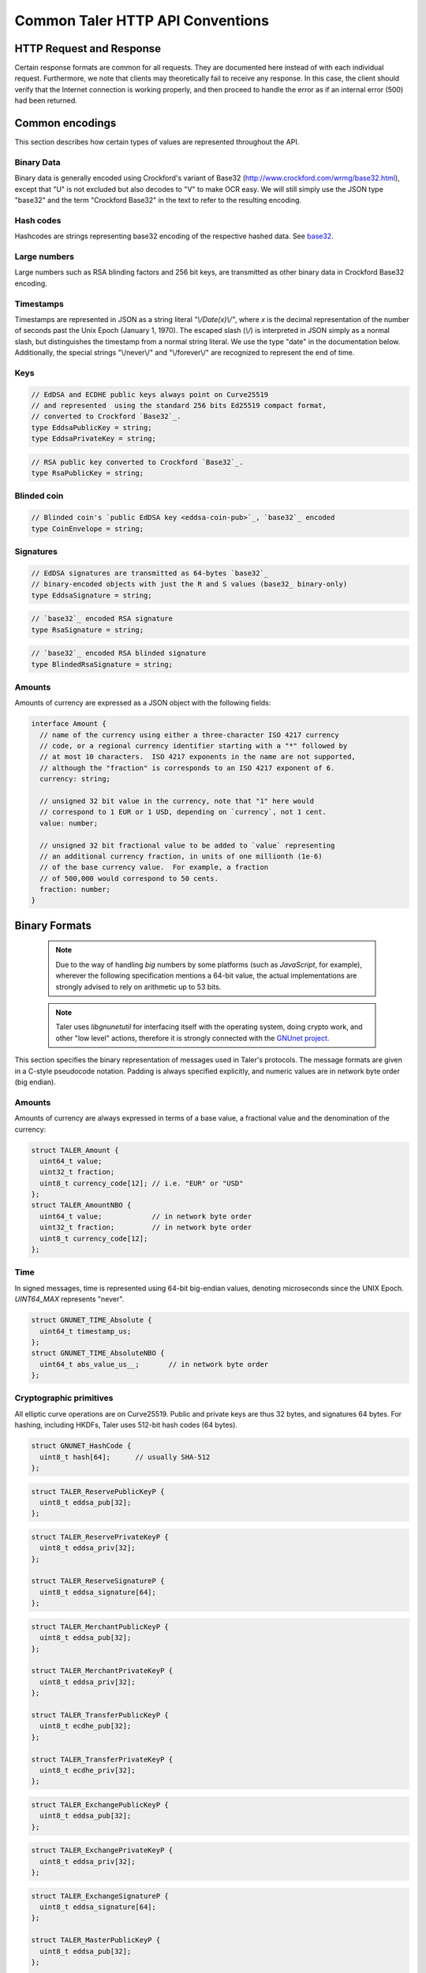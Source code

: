 ..
  This file is part of GNU TALER.
  Copyright (C) 2014, 2015, 2016 GNUnet e.V. and INRIA
  TALER is free software; you can redistribute it and/or modify it under the
  terms of the GNU General Public License as published by the Free Software
  Foundation; either version 2.1, or (at your option) any later version.
  TALER is distributed in the hope that it will be useful, but WITHOUT ANY
  WARRANTY; without even the implied warranty of MERCHANTABILITY or FITNESS FOR
  A PARTICULAR PURPOSE.  See the GNU Lesser General Public License for more details.
  You should have received a copy of the GNU Lesser General Public License along with
  TALER; see the file COPYING.  If not, see <http://www.gnu.org/licenses/>

  @author Christian Grothoff
  @author Marcello Stanisci

.. _http-common:

=================================
Common Taler HTTP API Conventions
=================================


-------------------------
HTTP Request and Response
-------------------------

Certain response formats are common for all requests. They are documented here
instead of with each individual request.  Furthermore, we note that clients may
theoretically fail to receive any response.  In this case, the client should
verify that the Internet connection is working properly, and then proceed to
handle the error as if an internal error (500) had been returned.

.. http:any:: /*


  **Request:**

  Unless specified otherwise, HTTP requests that carry a message body must
  have the content type `application/json`.

  :reqheader Content-Type: application/json

  **Response:**

  :resheader Content-Type: application/json
  :status 200: The request was successful.
  :status 500 Internal server error:
    This always indicates some serious internal operational error of the exchange,
    such as a program bug, database problems, etc., and must not be used for
    client-side problems.  When facing an internal server error, clients should
    retry their request after some delay.  We recommended initially trying after
    1s, twice more at randomized times within 1 minute, then the user should be
    informed and another three retries should be scheduled within the next 24h.
    If the error persists, a report should ultimately be made to the auditor,
    although the auditor API for this is not yet specified.  However, as internal
    server errors are always reported to the exchange operator, a good operator
    should naturally be able to address them in a timely fashion, especially
    within 24h.  When generating an internal server error, the exchange responds with
    a JSON object containing the following fields:
  :status 400 Bad Request: One of the arguments to the request is missing or malformed.

  Unless specified otherwise, all error status codes (4xx and 5xx) have a message
  body with an `ErrorDetail`_ JSON object.

  **Details:**

  .. _ErrorDetail:
  .. _tsref-type-ErrorDetail:
  .. code-block:: tsref

    interface ErrorDetail {

      // Numeric `error code <error-codes>`_ unique to the condition.
      code: number;

      // Human-readable description of the error, i.e. "missing parameter", "commitment violation", ...
      // The other arguments are specific to the error value reported here.
      error: string;

      // Hint about error nature
      hint?: string;

      // Name of the parameter that was bogus (if applicable)
      parameter?: string;

      // Path to the argument that was bogus (if applicable)
      path?: string;

      // Offset of the argument that was bogus (if applicable)
      offset?: string;

      // Index of the argument that was bogus (if applicable)
      index?: string;

      // Name of the object that was bogus (if applicable)
      object?: string;

      // Name of the currency thant was problematic (if applicable)
      currency?: string;

      // Expected type (if applicable).
      type_expected?: string;

      // Type that was provided instead (if applicable).
      type_actual?: string;
    }


.. _encodings-ref:

----------------
Common encodings
----------------

This section describes how certain types of values are represented throughout the API.

.. _base32:
.. _tsref-type-Base32:

Binary Data
^^^^^^^^^^^

Binary data is generally encoded using Crockford's variant of Base32
(http://www.crockford.com/wrmg/base32.html), except that "U" is not excluded
but also decodes to "V" to make OCR easy.  We will still simply use the JSON
type "base32" and the term "Crockford Base32" in the text to refer to the
resulting encoding.

.. _tsref-type-HashCode:

Hash codes
^^^^^^^^^^
Hashcodes are strings representing base32 encoding of the respective hashed
data. See `base32`_.

Large numbers
^^^^^^^^^^^^^

Large numbers such as RSA blinding factors and 256 bit  keys, are transmitted
as other binary data in Crockford Base32 encoding.


.. _tsref-type-Timestamp:

Timestamps
^^^^^^^^^^

Timestamps are represented in JSON as a string literal `"\\/Date(x)\\/"`,
where `x` is the decimal representation of the number of seconds past the
Unix Epoch (January 1, 1970).  The escaped slash (`\\/`) is interpreted in
JSON simply as a normal slash, but distinguishes the timestamp from a normal
string literal.  We use the type "date" in the documentation below.
Additionally, the special strings "\\/never\\/" and "\\/forever\\/" are
recognized to represent the end of time.


.. _public\ key:

Keys
^^^^

.. _`tsref-type-EddsaPublicKey`:
.. _`tsref-type-EcdhePublicKey`:
.. _`tsref-type-EcdhePrivateKey`:
.. _`tsref-type-EddsaPrivateKey`:
.. _`tsref-type-CoinPublicKey`:

.. code-block:: tsref

   // EdDSA and ECDHE public keys always point on Curve25519
   // and represented  using the standard 256 bits Ed25519 compact format,
   // converted to Crockford `Base32`_.
   type EddsaPublicKey = string;
   type EddsaPrivateKey = string;

.. _`tsref-type-RsaPublicKey`:

.. code-block:: tsref

   // RSA public key converted to Crockford `Base32`_.
   type RsaPublicKey = string;

.. _blinded-coin:

Blinded coin
^^^^^^^^^^^^

.. _`tsref-type-CoinEnvelope`:

.. code-block:: tsref

  // Blinded coin's `public EdDSA key <eddsa-coin-pub>`_, `base32`_ encoded
  type CoinEnvelope = string;

.. _signature:

Signatures
^^^^^^^^^^

.. _`tsref-type-EddsaSignature`:

.. code-block:: tsref

  // EdDSA signatures are transmitted as 64-bytes `base32`_
  // binary-encoded objects with just the R and S values (base32_ binary-only)
  type EddsaSignature = string;


.. _`tsref-type-RsaSignature`:

.. code-block:: tsref

  // `base32`_ encoded RSA signature
  type RsaSignature = string;

.. _`tsref-type-BlindedRsaSignature`:

.. code-block:: tsref

  // `base32`_ encoded RSA blinded signature
  type BlindedRsaSignature = string;

.. _amount:

Amounts
^^^^^^^

Amounts of currency are expressed as a JSON object with the following fields:

.. _`tsref-type-Amount`:

.. code-block:: tsref

  interface Amount {
    // name of the currency using either a three-character ISO 4217 currency
    // code, or a regional currency identifier starting with a "*" followed by
    // at most 10 characters.  ISO 4217 exponents in the name are not supported,
    // although the "fraction" is corresponds to an ISO 4217 exponent of 6.
    currency: string;

    // unsigned 32 bit value in the currency, note that "1" here would
    // correspond to 1 EUR or 1 USD, depending on `currency`, not 1 cent.
    value: number;

    // unsigned 32 bit fractional value to be added to `value` representing
    // an additional currency fraction, in units of one millionth (1e-6)
    // of the base currency value.  For example, a fraction
    // of 500,000 would correspond to 50 cents.
    fraction: number;
  }


--------------
Binary Formats
--------------

  .. note::

     Due to the way of handling `big` numbers by some platforms (such as
     `JavaScript`, for example), wherever the following specification mentions
     a 64-bit value, the actual implementations are strongly advised to rely on
     arithmetic up to 53 bits.

  .. note::

     Taler uses `libgnunetutil` for interfacing itself with the operating system,
     doing crypto work, and other "low level" actions, therefore it is strongly
     connected with the `GNUnet project <https://gnunet.org>`_.

This section specifies the binary representation of messages used in Taler's
protocols. The message formats are given in a C-style pseudocode notation.
Padding is always specified explicitly, and numeric values are in network byte
order (big endian).

Amounts
^^^^^^^

Amounts of currency are always expressed in terms of a base value, a fractional
value and the denomination of the currency:

.. sourcecode:: c

  struct TALER_Amount {
    uint64_t value;
    uint32_t fraction;
    uint8_t currency_code[12]; // i.e. "EUR" or "USD"
  };
  struct TALER_AmountNBO {
    uint64_t value;            // in network byte order
    uint32_t fraction;         // in network byte order
    uint8_t currency_code[12];
  };


Time
^^^^

In signed messages, time is represented using 64-bit big-endian values,
denoting microseconds since the UNIX Epoch.  `UINT64_MAX` represents "never".

.. sourcecode:: c

  struct GNUNET_TIME_Absolute {
    uint64_t timestamp_us;
  };
  struct GNUNET_TIME_AbsoluteNBO {
    uint64_t abs_value_us__;       // in network byte order
  };

Cryptographic primitives
^^^^^^^^^^^^^^^^^^^^^^^^

All elliptic curve operations are on Curve25519.  Public and private keys are
thus 32 bytes, and signatures 64 bytes.  For hashing, including HKDFs, Taler
uses 512-bit hash codes (64 bytes).

.. sourcecode:: c

   struct GNUNET_HashCode {
     uint8_t hash[64];      // usually SHA-512
   };

.. _reserve-pub:
.. sourcecode:: c

   struct TALER_ReservePublicKeyP {
     uint8_t eddsa_pub[32];
   };

.. _reserve-priv:
.. sourcecode:: c

   struct TALER_ReservePrivateKeyP {
     uint8_t eddsa_priv[32];
   };

   struct TALER_ReserveSignatureP {
     uint8_t eddsa_signature[64];
   };

.. _merchant-pub:
.. sourcecode:: c

   struct TALER_MerchantPublicKeyP {
     uint8_t eddsa_pub[32];
   };

   struct TALER_MerchantPrivateKeyP {
     uint8_t eddsa_priv[32];
   };

   struct TALER_TransferPublicKeyP {
     uint8_t ecdhe_pub[32];
   };

   struct TALER_TransferPrivateKeyP {
     uint8_t ecdhe_priv[32];
   };

.. _sign-key-pub:
.. sourcecode:: c

   struct TALER_ExchangePublicKeyP {
     uint8_t eddsa_pub[32];
   };

.. _sign-key-priv:
.. sourcecode:: c

   struct TALER_ExchangePrivateKeyP {
     uint8_t eddsa_priv[32];
   };

.. _eddsa-sig:
.. sourcecode:: c

   struct TALER_ExchangeSignatureP {
     uint8_t eddsa_signature[64];
   };

   struct TALER_MasterPublicKeyP {
     uint8_t eddsa_pub[32];
   };

   struct TALER_MasterPrivateKeyP {
     uint8_t eddsa_priv[32];
   };

   struct TALER_MasterSignatureP {
     uint8_t eddsa_signature[64];
   };

.. _eddsa-coin-pub:
.. sourcecode:: c

   union TALER_CoinSpendPublicKeyP {
     uint8_t eddsa_pub[32];
     uint8_t ecdhe_pub[32];
   };

.. _coin-priv:
.. sourcecode:: c

   union TALER_CoinSpendPrivateKeyP {
     uint8_t eddsa_priv[32];
     uint8_t ecdhe_priv[32];
   };

   struct TALER_CoinSpendSignatureP {
     uint8_t eddsa_signature[64];
   };

   struct TALER_TransferSecretP {
     uint8_t key[sizeof (struct GNUNET_HashCode)];
   };
     uint8_t key[sizeof (struct GNUNET_HashCode)];
   };

   struct TALER_EncryptedLinkSecretP {
     uint8_t enc[sizeof (struct TALER_LinkSecretP)];
   };

.. _Signatures:

Signatures
^^^^^^^^^^
Any piece of signed data, complies to the abstract data structure given below.

.. sourcecode:: c

  struct Data {
    struct GNUNET_CRYPTO_EccSignaturePurpose purpose;
    type1_t payload1;
    type2_t payload2;
    ...
  };

  /*From gnunet_crypto_lib.h*/
  struct GNUNET_CRYPTO_EccSignaturePurpose {
    /**
     * This field is used to express the context in
     * which the signature is made, ensuring that a
     * signature cannot be lifted from one part of the protocol
     * to another. See `src/include/taler_signatures.h` within the
     * exchange's codebase (git://taler.net/exchange)
     */
    uint32_t purpose;
    /**
     * This field equals the number of bytes being signed,
     * namely 'sizeof (struct Data)'
     */
    uint32_t size;
  };


The following list contains all the data structure that can be signed in
Taler. Their definition is typically found in `src/include/taler_signatures.h`,
within the
`exchange's codebase <https://docs.taler.net/global-licensing.html#exchange-repo>`_.

.. _TALER_WithdrawRequestPS:
.. sourcecode:: c

  struct TALER_WithdrawRequestPS {
    /**
     * purpose.purpose = TALER_SIGNATURE_WALLET_RESERVE_WITHDRAW
     */
    struct GNUNET_CRYPTO_EccSignaturePurpose purpose;
    struct TALER_ReservePublicKeyP reserve_pub;
    struct TALER_AmountNBO amount_with_fee;
    struct TALER_AmountNBO withdraw_fee;
    struct GNUNET_HashCode h_denomination_pub;
    struct GNUNET_HashCode h_coin_envelope;
  };

.. _TALER_DepositRequestPS:
.. sourcecode:: c

  struct TALER_DepositRequestPS {
    /**
     * purpose.purpose = TALER_SIGNATURE_WALLET_COIN_DEPOSIT
     */
    struct GNUNET_CRYPTO_EccSignaturePurpose purpose;
    struct GNUNET_HashCode h_contract_terms;
    struct GNUNET_HashCode h_wire;
    struct GNUNET_TIME_AbsoluteNBO timestamp;
    struct GNUNET_TIME_AbsoluteNBO refund_deadline;
    struct TALER_AmountNBO amount_with_fee;
    struct TALER_AmountNBO deposit_fee;
    struct TALER_MerchantPublicKeyP merchant;
    union TALER_CoinSpendPublicKeyP coin_pub;
  };

.. _TALER_DepositConfirmationPS:
.. sourcecode:: c

  struct TALER_DepositConfirmationPS {
    /**
     * purpose.purpose = TALER_SIGNATURE_WALLET_CONFIRM_DEPOSIT
     */
    struct GNUNET_CRYPTO_EccSignaturePurpose purpose;
    struct GNUNET_HashCode h_contract_terms;
    struct GNUNET_HashCode h_wire;
    struct GNUNET_TIME_AbsoluteNBO timestamp;
    struct GNUNET_TIME_AbsoluteNBO refund_deadline;
    struct TALER_AmountNBO amount_without_fee;
    union TALER_CoinSpendPublicKeyP coin_pub;
    struct TALER_MerchantPublicKeyP merchant;
  };

.. _TALER_RefreshMeltCoinAffirmationPS:
.. sourcecode:: c

  struct TALER_RefreshMeltCoinAffirmationPS {
    /**
     * purpose.purpose = TALER_SIGNATURE_WALLET_COIN_MELT
     */
    struct GNUNET_CRYPTO_EccSignaturePurpose purpose;
    struct GNUNET_HashCode session_hash;
    struct TALER_AmountNBO amount_with_fee;
    struct TALER_AmountNBO melt_fee;
    union TALER_CoinSpendPublicKeyP coin_pub;
  };

.. _TALER_RefreshMeltConfirmationPS:
.. sourcecode:: c

  struct TALER_RefreshMeltConfirmationPS {
    /**
     * purpose.purpose = TALER_SIGNATURE_EXCHANGE_CONFIRM_MELT
     */
    struct GNUNET_CRYPTO_EccSignaturePurpose purpose;
    struct GNUNET_HashCode session_hash;
    uint16_t noreveal_index;
  };

.. _TALER_ExchangeSigningKeyValidityPS:
.. sourcecode:: c

  struct TALER_ExchangeSigningKeyValidityPS {
    /**
     * purpose.purpose = TALER_SIGNATURE_MASTER_SIGNING_KEY_VALIDITY
     */
    struct GNUNET_CRYPTO_EccSignaturePurpose purpose;
    struct TALER_MasterPublicKeyP master_public_key;
    struct GNUNET_TIME_AbsoluteNBO start;
    struct GNUNET_TIME_AbsoluteNBO expire;
    struct GNUNET_TIME_AbsoluteNBO end;
    struct TALER_ExchangePublicKeyP signkey_pub;
  };

  struct TALER_ExchangeKeySetPS {
      /**
       * purpose.purpose = TALER_SIGNATURE_EXCHANGE_KEY_SET
       */
      struct GNUNET_CRYPTO_EccSignaturePurpose purpose;
      struct GNUNET_TIME_AbsoluteNBO list_issue_date;
      struct GNUNET_HashCode hc;
  };

.. _TALER_DenominationKeyValidityPS:
.. sourcecode:: c

  struct TALER_DenominationKeyValidityPS {
    /**
     * purpose.purpose = TALER_SIGNATURE_MASTER_DENOMINATION_KEY_VALIDITY
     */
    struct GNUNET_CRYPTO_EccSignaturePurpose purpose;
    struct TALER_MasterPublicKeyP master;
    struct GNUNET_TIME_AbsoluteNBO start;
    struct GNUNET_TIME_AbsoluteNBO expire_withdraw;
    struct GNUNET_TIME_AbsoluteNBO expire_spend;
    struct GNUNET_TIME_AbsoluteNBO expire_legal;
    struct TALER_AmountNBO value;
    struct TALER_AmountNBO fee_withdraw;
    struct TALER_AmountNBO fee_deposit;
    struct TALER_AmountNBO fee_refresh;
    struct GNUNET_HashCode denom_hash;
  };

.. _TALER_MasterWireDetailsPS:
.. sourcecode:: c

  struct TALER_MasterWireDetailsPS {
    /**
     * purpose.purpose = TALER_SIGNATURE_MASTER_SEPA_DETAILS || TALER_SIGNATURE_MASTER_TEST_DETAILS
     */
    struct GNUNET_CRYPTO_EccSignaturePurpose purpose;
    struct GNUNET_HashCode h_sepa_details;
  };


.. _TALER_MasterWireFeePS:
.. sourcecode:: c

  struct TALER_MasterWireFeePS {
    /**
     * purpose.purpose = TALER_SIGNATURE_MASTER_WIRE_FEES
     */
    struct GNUNET_CRYPTO_EccSignaturePurpose purpose;
    struct GNUNET_HashCode h_wire_method;
    struct GNUNET_TIME_AbsoluteNBO start_date;
    struct GNUNET_TIME_AbsoluteNBO end_date;
    struct TALER_AmountNBO wire_fee;
    struct TALER_AmountNBO closing_fee;
  };

.. _TALER_DepositTrackPS:
.. sourcecode:: c

  struct TALER_DepositTrackPS {
    /**
     * purpose.purpose = TALER_SIGNATURE_MASTER_SEPA_DETAILS || TALER_SIGNATURE_MASTER_TEST_DETAILS
     */
    struct GNUNET_CRYPTO_EccSignaturePurpose purpose;
    struct GNUNET_HashCode h_contract_terms;
    struct GNUNET_HashCode h_wire;
    struct TALER_MerchantPublicKeyP merchant;
    struct TALER_CoinSpendPublicKeyP coin_pub;
  };

.. _TALER_WireDepositDetailP:
.. sourcecode:: c

  struct TALER_WireDepositDetailP {
    struct GNUNET_HashCode h_contract_terms;
    struct GNUNET_TIME_AbsoluteNBO execution_time;
    struct TALER_CoinSpendPublicKeyP coin_pub;
    struct TALER_AmountNBO deposit_value;
    struct TALER_AmountNBO deposit_fee;
  };


.. _TALER_WireDepositDataPS:
.. sourcecode:: c

  struct TALER_WireDepositDataPS {
    /**
     * purpose.purpose = TALER_SIGNATURE_EXCHANGE_CONFIRM_WIRE_DEPOSIT
     */
    struct GNUNET_CRYPTO_EccSignaturePurpose purpose;
    struct TALER_AmountNBO total;
    struct TALER_AmountNBO wire_fee;
    struct TALER_MerchantPublicKeyP merchant_pub;
    struct GNUNET_HashCode h_wire;
    struct GNUNET_HashCode h_details;
  };

.. _TALER_ExchangeKeyValidityPS:
.. sourcecode:: c

  struct TALER_ExchangeKeyValidityPS {
    /**
     * purpose.purpose = TALER_SIGNATURE_AUDITOR_EXCHANGE_KEYS
     */
    struct GNUNET_CRYPTO_EccSignaturePurpose purpose;
    struct GNUNET_HashCode auditor_url_hash;
    struct TALER_MasterPublicKeyP master;
    struct GNUNET_TIME_AbsoluteNBO start;
    struct GNUNET_TIME_AbsoluteNBO expire_withdraw;
    struct GNUNET_TIME_AbsoluteNBO expire_spend;
    struct GNUNET_TIME_AbsoluteNBO expire_legal;
    struct TALER_AmountNBO value;
    struct TALER_AmountNBO fee_withdraw;
    struct TALER_AmountNBO fee_deposit;
    struct TALER_AmountNBO fee_refresh;
    struct GNUNET_HashCode denom_hash;
  };

.. _TALER_PaymentResponsePS:
.. sourcecode:: c

  struct PaymentResponsePS {
    /**
     * purpose.purpose = TALER_SIGNATURE_MERCHANT_PAYMENT_OK
     */
    struct GNUNET_CRYPTO_EccSignaturePurpose purpose;
    struct GNUNET_HashCode h_contract_terms;
  };

.. _TALER_ContractPS:
.. sourcecode:: c

  struct TALER_ContractPS {
    /**
     * purpose.purpose = TALER_SIGNATURE_MERCHANT_CONTRACT
     */
    struct GNUNET_CRYPTO_EccSignaturePurpose purpose;
    struct TALER_AmountNBO total_amount;
    struct TALER_AmountNBO max_fee;
    struct GNUNET_HashCode h_contract_terms;
    struct TALER_MerchantPublicKeyP merchant_pub;
  };

.. _TALER_ConfirmWirePS:
.. sourcecode:: c

  struct TALER_ConfirmWirePS {
    /**
     * purpose.purpose = TALER_SIGNATURE_EXCHANGE_CONFIRM_WIRE
     */
    struct GNUNET_CRYPTO_EccSignaturePurpose purpose;
    struct GNUNET_HashCode h_wire;
    struct GNUNET_HashCode h_contract_terms;
    struct TALER_WireTransferIdentifierRawP wtid;
    struct TALER_CoinSpendPublicKeyP coin_pub;
    struct GNUNET_TIME_AbsoluteNBO execution_time;
    struct TALER_AmountNBO coin_contribution;
  };

.. _TALER_RefundRequestPS:
.. sourcecode:: c

  struct TALER_RefundRequestPS {
    /**
     *  purpose.purpose = TALER_SIGNATURE_MERCHANT_REFUND
     */
    struct GNUNET_CRYPTO_EccSignaturePurpose purpose;
    struct GNUNET_HashCode h_contract_terms;
    struct TALER_CoinSpendPublicKeyP coin_pub;
    struct TALER_MerchantPublicKeyP merchant;
    uint64_t rtransaction_id;
    struct TALER_AmountNBO refund_amount;
    struct TALER_AmountNBO refund_fee;
  };


.. _TALER_PaybackRequestPS:
.. sourcecode:: c

  struct TALER_PaybackRequestPS {
    /**
     *  purpose.purpose = TALER_SIGNATURE_WALLET_COIN_PAYBACK
     */
    struct GNUNET_CRYPTO_EccSignaturePurpose purpose;
    struct TALER_CoinSpendPublicKeyP coin_pub;
    struct GNUNET_HashCode h_denom_pub;
    struct TALER_DenominationBlindingKeyP coin_blind;
  };


.. _TALER_PaybackConfirmationPS:
.. sourcecode:: c

  struct TALER_PaybackConfirmationPS {
    /**
     *  purpose.purpose = TALER_SIGNATURE_EXCHANGE_CONFIRM_PAYBACK
     */
    struct GNUNET_CRYPTO_EccSignaturePurpose purpose;
    struct GNUNET_TIME_AbsoluteNBO timestamp;
    struct TALER_AmountNBO payback_amount;
    struct TALER_CoinSpendPublicKeyP coin_pub;
    struct TALER_ReservePublicKeyP reserve_pub;
  };


.. _TALER_ReserveCloseConfirmationPS:
.. sourcecode:: c

  struct TALER_ReserveCloseConfirmationPS {
    /**
     * purpose.purpose = TALER_SIGNATURE_EXCHANGE_RESERVE_CLOSED
     */
    struct GNUNET_CRYPTO_EccSignaturePurpose purpose;
    struct GNUNET_TIME_AbsoluteNBO timestamp;
    struct TALER_AmountNBO closing_amount;
    struct TALER_ReservePublicKeyP reserve_pub;
    struct GNUNET_HashCode h_wire;
  };
